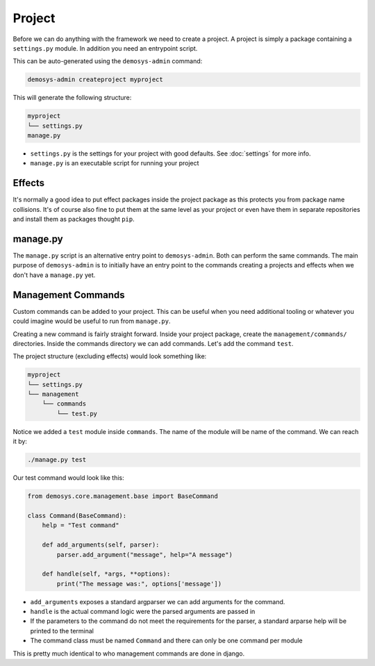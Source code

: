 
Project
=======

Before we can do anything with the framework we need to create a project.
A project is simply a package containing a ``settings.py`` module.
In addition you need an entrypoint script.

This can be auto-generated using the ``demosys-admin`` command:

.. code:: shell

    demosys-admin createproject myproject

This will generate the following structure:

.. code-block:: shell

    myproject
    └── settings.py
    manage.py

- ``settings.py`` is the settings for your project with good defaults. See :doc:`settings` for more info.
- ``manage.py`` is an executable script for running your project

Effects
^^^^^^^

It's normally a good idea to put effect packages inside the project package as
this protects you from package name collisions. It's of course also fine
to put them at the same level as your project or even have them in separate
repositories and install them as packages thought ``pip``.

manage.py
^^^^^^^^^

The ``manage.py`` script is an alternative entry point to ``demosys-admin``.
Both can perform the same commands. The main purpose of ``demosys-admin``
is to initially have an entry point to the commands creating
a projects and effects when we don't have a ``manage.py`` yet.

Management Commands
^^^^^^^^^^^^^^^^^^^

Custom commands can be added to your project. This can be useful when you need additional tooling
or whatever you could imagine would be useful to run from ``manage.py``.

Creating a new command is fairly straight forward. Inside your project package, create
the ``management/commands/`` directories. Inside the commands directory we can add commands.
Let's add the command ``test``.

The project structure (excluding effects) would look something like:

.. code-block:: shell

    myproject
    └── settings.py
    └── management
        └── commands
            └── test.py

Notice we added a ``test`` module inside ``commands``. The name of the module will be
name of the command. We can reach it by:

.. code-block:: shell

    ./manage.py test

Our test command would look like this:

.. code-block:: shell

    from demosys.core.management.base import BaseCommand

    class Command(BaseCommand):
        help = "Test command"

        def add_arguments(self, parser):
            parser.add_argument("message", help="A message")

        def handle(self, *args, **options):
            print("The message was:", options['message'])

- ``add_arguments`` exposes a standard argparser we can add arguments for the command.
- ``handle`` is the actual command logic were the parsed arguments are passed in
- If the parameters to the command do not meet the requirements for the parser,
  a standard arparse help will be printed to the terminal
- The command class must be named ``Command`` and there can only be one command per module

This is pretty much identical to who management commands are done in django.

